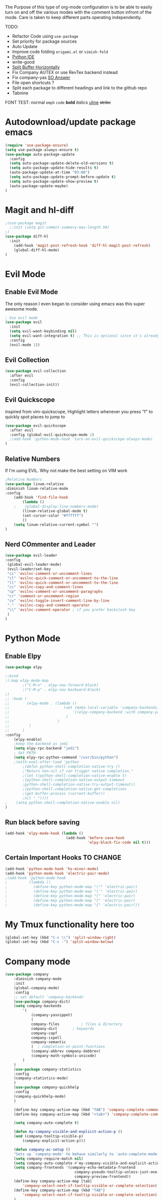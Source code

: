The Purpose of this type of org-mode configuration is to 
be able to easily turn on and off the various modes with the comment button 
infront of the mode. Care is taken to keep different parts operating independently.


TODO:
    - Refactor Code using =use-package=
    - Set priority for package sources
    - Auto Update
    - Improve code folding =origami.el= or =vimish-fold=
    - [[https://medium.com/analytics-vidhya/managing-a-python-development-environment-in-emacs-43897fd48c6a][Python IDE]]
    - write-good
    - [[https://stackoverflow.com/questions/2081577/setting-emacs-to-split-buffers-side-by-side][Split Buffer Horizontally]]
    - Fix Company AUTEX or use RevTex backend instead
    - Fix company-yas [[https://emacs.stackexchange.com/questions/7908/how-to-make-yasnippet-and-company-work-nicer][SO Answer]]
    - File open shortcuts ?
    - Split each package to different headings and link to the github repo
    - Tabnine
FONT TEST:
    normal
    =emph=
    ~code~
    *bold*
    /italics/
    _uline_
    +strike+
* Autodownload/update package emacs
#+BEGIN_SRC emacs-lisp
    (require 'use-package-ensure)
    (setq use-package-always-ensure t)
    (use-package auto-package-update
      :config
      (setq auto-package-update-delete-old-versions t)
      (setq auto-package-update-hide-results t)
      (auto-package-update-at-time "03:00")
      (setq auto-package-update-prompt-before-update t)
      (setq auto-package-update-show-preview t)
      (auto-package-update-maybe)
    )
#+END_SRC
* Magit and hl-diff
#+BEGIN_SRC emacs-lisp
  ;(use-package magit
    ;:init (setq git-commit-summary-max-length 50)
  ;)
  (use-package diff-hl
    :init 
      (add-hook 'magit-post-refresh-hook 'diff-hl-magit-post-refresh)
      (global-diff-hl-mode)
  )
#+END_SRC
* Evil Mode
** Enable Evil Mode 
The only reason I even began to consider using emacs was this super awesome mode.
#+BEGIN_SRC emacs-lisp
; Use evil mode
(use-package evil
  :init
  (setq evil-want-keybinding nil)
  (setq evil-want-integration t) ;; This is optional since it's already set to t by default.
  :config
  (evil-mode 1))
#+END_SRC
** Evil Collection
#+BEGIN_SRC emacs-lisp
(use-package evil-collection
  :after evil
  :config
  (evil-collection-init))
#+END_SRC
** Evil Quickscope
   inspired from vim-quickscope, Highlight letters whenever you press "f" to quickly spot places to jump to
#+BEGIN_SRC emacs-lisp
(use-package evil-quickscope
  :after evil
  :config (global-evil-quickscope-mode 1)
  ;(add-hook 'python-mode-hook 'turn-on-evil-quickscope-always-mode)
)
#+END_SRC
** Relative Numbers
If I'm using EVIL. Why not make the best setting on VIM work
#+BEGIN_SRC emacs-lisp
;Relative Numbers
(use-package linum-relative
:diminish linum-relative-mode
:config
    (add-hook 'find-file-hook
        (lambda ()
    ;    (global-display-line-numbers-mode)
        (linum-relative-global-mode t)
        (set-cursor-color "#ffffff")
        ))
    (setq linum-relative-current-symbol "")
)
#+END_SRC
** Nerd COmmenter and Leader
   #+BEGIN_SRC emacs-lisp
   (use-package evil-leader
   :config
    (global-evil-leader-mode)
    (evil-leader/set-key
    "ci" 'evilnc-comment-or-uncomment-lines
    "cl" 'evilnc-quick-comment-or-uncomment-to-the-line
    "ll" 'evilnc-quick-comment-or-uncomment-to-the-line
    "cc" 'evilnc-copy-and-comment-lines
    "cp" 'evilnc-comment-or-uncomment-paragraphs
    "cr" 'comment-or-uncomment-region
    "cv" 'evilnc-toggle-invert-comment-line-by-line
    "."  'evilnc-copy-and-comment-operator
    "\\" 'evilnc-comment-operator ; if you prefer backslash key
    )
   )
   #+END_SRC
** COMMENT Hard Mode Practice    
    Disabling arrow keys for myself. I want to practice the vim keybindings.
    #+BEGIN_SRC emacs-lisp
    (define-minor-mode hard-mode
    "Overrides all major and minor mode keys" t)

    (defvar hard-mode-map (make-sparse-keymap "hard-mode-map")
    "Override all major and minor mode keys")

    (add-to-list 'emulation-mode-map-alists
    `((hard-mode . ,hard-mode-map)))

    (define-key hard-mode-map (kbd "<left>")
    (lambda ()
    (interactive)
    (message "Use Vim keys: h for Left")))

    (define-key hard-mode-map (kbd "<right>")
    (lambda ()
    (interactive)
    (message "Use Vim keys: l for Right")))

    (define-key hard-mode-map (kbd "<up>")
    (lambda ()
    (interactive)
    (message "Use Vim keys: k for Up")))

    (define-key hard-mode-map (kbd "<down>")
    (lambda ()
    (interactive)
    (message "Use Vim keys: j for Down")))
    
    (evil-make-intercept-map hard-mode-map)
    #+END_SRC
    
* Python Mode
** Enable Elpy
#+BEGIN_SRC emacs-lisp
(use-package elpy

;:bind
;(:map elpy-mode-map
        ;("C-M-n" . elpy-nav-forward-block)
        ;("C-M-p" . elpy-nav-backward-block)
;)
;; :hook (
;;        (elpy-mode . (lambda ()
;;                         (set (make-local-variable 'company-backends)
;;                             '((elpy-company-backend :with company-yasnippet))
;;                          )
;;                      )
;;         )
;;      )
:config
    (elpy-enable)
    ;keep the backend as jedi
    (setq elpy-rpc-backend "jedi")  
    ; Set PATH
    (setq elpy-rpc-python-command "/usr/bin/python")
    ;(with-eval-after-load 'python
        ;(defun python-shell-completion-native-try ()
        ;"Return non-nil if can trigger native completion."
        ;(let ((python-shell-completion-native-enable t)
        ;(python-shell-completion-native-output-timeout
        ;python-shell-completion-native-try-output-timeout))
        ;(python-shell-completion-native-get-completions
        ;(get-buffer-process (current-buffer))
        ;nil "_"))))
;    (setq python-shell-completion-native-enable nil)
)
#+END_SRC
** Run black before saving
#+BEGIN_SRC emacs-lisp
(add-hook 'elpy-mode-hook (lambda ()
                            (add-hook 'before-save-hook
                                      'elpy-black-fix-code nil t)))
#+END_SRC
** Certain Important Hooks TO CHANGE
#+BEGIN_SRC emacs-lisp
(add-hook 'python-mode-hook 'hs-minor-mode)
(add-hook 'python-mode-hook 'electric-pair-mode)
;(add-hook 'python-mode-hook
;          (lambda ()
;            (define-key python-mode-map "\"" 'electric-pair)
;            (define-key python-mode-map "\'" 'electric-pair)
;            (define-key python-mode-map "(" 'electric-pair)
;            (define-key python-mode-map "[" 'electric-pair)
;            (define-key python-mode-map "{" 'electric-pair)))
#+END_SRC
* My Tmux functionality here too
    #+BEGIN_SRC emacs-lisp
(global-set-key (kbd "C-c \\") 'split-window-right)
(global-set-key (kbd "C-c -") 'split-window-below)
#+END_SRC
* Company mode
    #+BEGIN_SRC emacs-lisp
    (use-package company
        :diminish company-mode
        :init
        (global-company-mode)
        :config
        ;; set default `company-backends'
        (use-package company-dict)
        (setq company-backends
            '(
                (company-yasnippet)
                (
                company-files          ; files & directory
                company-dict       ; keywords
                company-capf
                company-ispell
                company-semantic
                )  ; completion-at-point-functions
                (company-abbrev company-dabbrev)
                (company-math-symbols-unicode)
            )
        )
        (use-package company-statistics
        :config
        (company-statistics-mode)
        )
        (use-package company-quickhelp
        :config
        (company-quickhelp-mode)
        )

        (define-key company-active-map (kbd "TAB") 'company-complete-common-or-cycle)
        (define-key company-active-map (kbd "<tab>") 'company-complete-common-or-cycle)

        (setq company-auto-complete t)

        (defun my-company-visible-and-explicit-action-p ()
        (and (company-tooltip-visible-p)
            (company-explicit-action-p)))

        (defun company-ac-setup ()
        "Sets up `company-mode' to behave similarly to `auto-complete-mode'."
        (setq company-require-match nil)
        (setq company-auto-complete #'my-company-visible-and-explicit-action-p)
        (setq company-frontends '(company-echo-metadata-frontend
                                    company-pseudo-tooltip-unless-just-one-frontend-with-delay
                                    company-preview-frontend))
        (define-key company-active-map [tab]
            'company-select-next-if-tooltip-visible-or-complete-selection)
        (define-key company-active-map (kbd "TAB")
            'company-select-next-if-tooltip-visible-or-complete-selection)
        )
        (company-ac-setup)
        (setq company-require-match nil)            ; Don't require match, so you can still move your cursor as expected.
        (setq company-tooltip-align-annotations t)  ; Align annotation to the right side.
        (setq company-eclim-auto-save nil)          ; Stop eclim auto save.
        (setq company-dabbrev-downcase nil)         ; No downcase when completion
        (setq company-minimum-prefix-length 1)
        (setq company-idle-delay 0)

        (advice-add 'company-complete-common :before (lambda () (setq my-company-point (point))))
        (advice-add 'company-complete-common :after (lambda ()
                                                        (when (equal my-company-point (point))
                                                        (yas-expand)
                                                        )
                                                    )
        )
    )
    ;(use-package company-autex
        ;:after (autex company)
        ;:config
        ;(company-autex-init)
    ;)
    #+END_SRC
** COMMENT Company Fuzzy
   Implement fuzzy search
    #+BEGIN_SRC emacs-lisp
    (use-package company-fuzzy
        :after (company)
        :config
        (global-company-fuzzy-mode 1)
        (setq company-fuzzy-sorting-backend 'alphabetic)
    )
    #+END_SRC
* UI Choices
** COMMENT I3 Settings
    Not using for Now
*** Pop up frames
#+BEGIN_SRC emacs-lisp
(setq pop-up-frames t)
#+END_SRC

** Title Bar
#+BEGIN_SRC emacs-lisp
(use-package diminish
)
(setq frame-title-format "%b")
#+END_SRC
** Window Divider Mode
#+BEGIN_SRC emacs-lisp
(window-divider-mode)
#+END_SRC
** Mouse Avoidance Mode
#+BEGIN_SRC emacs-lisp
(mouse-avoidance-mode 'animate)
#+END_SRC
** Highlight the Current Line
#+BEGIN_SRC emacs-lisp
(global-hl-line-mode)
#+END_SRC
** Powerline
#+BEGIN_SRC emacs-lisp
;UI Choices
(use-package all-the-icons)
(use-package doom-modeline
:after (all-the-icons)
:config 
  (doom-modeline-mode)
  (setq doom-modeline-icon t);(display-graphic-p))
  (setq doom-modeline-major-mode-icon t)
  (setq doom-modeline-major-mode-color-icon t)
  (setq doom-modeline-enable-word-count t)
  (setq doom-modeline-minor-modes t)
  (setq doom-modeline-checker-simple-format t)
;  (setq doom-modeline-unicode-fallback t)
)
;(require 'powerline)
;(powerline-center-evil-theme)
#+END_SRC
** Visible Bell
#+BEGIN_SRC emacs-lisp
(setq visible-bell 1)
#+END_SRC
** Make Tabs into spaces
#+BEGIN_SRC emacs-lisp
(setq-default indent-tabs-mode nil)
#+END_SRC
** Scroll Conservatively
When point goes outside the window, Emacs usually recenters the buffer point.
    I’m not crazy about that. This changes scrolling behavior to only scroll as far as point goes.
#+BEGIN_SRC emacs-lisp
(setq scroll-conservatively 100)
#+END_SRC
** Tab Width
#+BEGIN_SRC emacs-lisp
(setq-default tab-width 2)
#+END_SRC
** Prefer Horizontal Buffer Splitting
#+BEGIN_SRC emacs-lisp
;Horizontal splits for temporary buffers
(setq split-height-threshold nil)
(setq split-width-threshold 0)

;(defun split-horizontally-for-temp-buffers ()
;    (when (one-window-p t)
;    (split-window-horizontally)))

;(add-hook 'temp-buffer-window-setup-hook
;    'split-horizontally-for-temp-buffers)
    
#+END_SRC
** Window Size
#+BEGIN_SRC emacs-lisp
;Window Size
(if (window-system)
    (set-frame-size (selected-frame) 500 500))
    
(setq split-width-threshold 0)
(setq split-height-threshold nil)

#+END_SRC
#+BEGIN_SRC emacs-lisp
;Mini Buffer completion
;(icomplete-mode 1)
(use-package ivy
:config (ivy-mode 1)
)
#+END_SRC
** DOOM THEME
    #+BEGIN_SRC emacs-lisp
    (use-package doom-themes
        ;; Global settings (defaults)
     :config
        (setq doom-themes-enable-bold t    ; if nil, bold is universally disabled
          doom-themes-enable-italic t) ; if nil, italics is universally disabled
        (load-theme 'doom-one t)

        ;; Enable flashing mode-line on errors
        (doom-themes-visual-bell-config)

        ;; or for treemacs users
        ;; Corrects (and improves) org-mode's native fontification.
        (doom-themes-org-config)
    )
    #+END_SRC
** Centaur Tabs
#+BEGIN_SRC emacs-lisp
(use-package centaur-tabs
:config
    (centaur-tabs-mode t)
    (global-set-key (kbd "C-<prior>")  'centaur-tabs-backward)
    (global-set-key (kbd "C-<next>") 'centaur-tabs-forward)

    (defun n () 
        (interactive)
        (centaur-tabs-forward))

    (defun N () 
        (interactive)
        (centaur-tabs-backward))

    (centaur-tabs-headline-match)
    (setq centaur-tabs-style "bar")
    (defun centaur-tabs-buffer-groups ()
        "`centaur-tabs-buffer-groups' control buffers' group rules.

        Group centaur-tabs with mode if buffer is derived from `eshell-mode' `emacs-lisp-mode' `dired-mode' `org-mode' `magit-mode'.
        All buffer name start with * will group to \"Emacs\".
        Other buffer group by `centaur-tabs-get-group-name' with project name."
        (list
        (cond
        ;; ((not (eq (file-remote-p (buffer-file-name)) nil))
        ;; "Remote")
        ((or (string-equal "*" (substring (buffer-name) 0 1))
        (memq major-mode '(magit-process-mode
        magit-status-mode
        magit-diff-mode
        magit-log-mode
        magit-file-mode
        magit-blob-mode
        magit-blame-mode
        )))
        "Emacs")
        ((memq major-mode '(org-mode
        python-mode
        latex-mode
        javascript-mode
        fundamental-mode
        sh-mode
        org-agenda-clockreport-mode
        org-src-mode
        org-agenda-mode
        org-beamer-mode
        org-indent-mode
        org-bullets-mode
        org-cdlatex-mode
        org-agenda-log-mode
        diary-mode
        ))
        "Work")
        (t
        (centaur-tabs-get-group-name (current-buffer))))))
)
#+END_SRC
 
** COMMENT PopWin
   popwin is a popup window manager for Emacs which makes you free from 
   the hell of annoying buffers such like *Help*, *Completions*, *compilation*, and etc
#+BEGIN_SRC emacs-lisp

(use-package popwin
  :config (popwin-mode 1)
)
#+END_SRC
** Which Key Mode
   #+BEGIN_SRC emacs-lisp
   (use-package which-key
      :diminish which-key-mode
      :config (which-key-mode)
   )
   #+END_SRC
** COMMENT Treemacs
   #+BEGIN_SRC emacs-lisp
   (use-package treemacs
   :config 
   (global-set-key "\C-cf" 'treemacs)
   )
   (use-package treemacs-evil
   :after (treemacs evil)
   )
   (use-package treemacs-magit
   :after (treemacs magit)
   )
   (use-package treemacs-all-the-icons
   :after (treemacs all-the-icons)
   )
   (setq doom-themes-treemacs-theme "doom-colors") ; use the colorful treemacs theme
   (doom-themes-treemacs-config)
   #+END_SRC
** COMMENT NeoTree
   #+BEGIN_SRC emacs-lisp
   (use-package neotree
   :config
   (global-set-key "\C-cf" 'neotree-toggle)
   (doom-themes-neotree-config)
   )
   #+END_SRC
** Dired Sidebar
   #+BEGIN_SRC emacs-lisp
  (use-package dired-sidebar
  :init
  (add-hook 'dired-sidebar-mode-hook
            (lambda ()
              (unless (file-remote-p default-directory)
                (auto-revert-mode))))
  :config
  (global-set-key "\C-cd" 'dired-sidebar-toggle-sidebar)
  (push 'toggle-window-split dired-sidebar-toggle-hidden-commands)
  (push 'rotate-windows dired-sidebar-toggle-hidden-commands)
  (setq dired-sidebar-subtree-line-prefix "__")
  (setq dired-sidebar-theme 'icons)
  (setq dired-sidebar-use-custom-font t))
   #+END_SRC
** Rainbow Delimiters
   #+BEGIN_SRC emacs-lisp
     (use-package rainbow-delimiters
     :config
       (add-hook 'python-mode-hook #'rainbow-delimiters-mode)
       (add-hook 'latex-mode-hook #'rainbow-delimiters-mode)
     )
   #+END_SRC
* Engine Mode
To search for selected text from emacs
#+BEGIN_SRC emacs-lisp
;Engine Mode
(use-package engine-mode

:config
    (defengine duckduckgo
        "https://duckduckgo.com/?q=%s"
    :keybinding "d")

    (engine-mode t)
    ;use via evil command
    (defalias 'duck 'engine/search-duckduckgo)
)
#+END_SRC
* Python Stuff
** Shorter commands for evil
    #+BEGIN_SRC emacs-lisp
    ;(define-key evil-ex-completion-map "err" 'flymake-goto-next-error)
(defun gd () 
    (interactive)
    (elpy-goto-definition))

(defun doc () 
    (interactive)
    (elpy-doc))
    #+END_SRC
** Folding the code
#+BEGIN_SRC emacs-lisp
(defun hide () 
    (interactive)
    (hs-hide-block))
(defun hideall () 
    (interactive)
    (hs-hide-all))
(defun see () 
    (interactive)
    (hs-show-block))
(defun seeall () 
    (interactive)
    (hs-show-all))
#+END_SRC
** Indendation =4

#+BEGIN_SRC emacs-lisp
(setq python-indent-offset 4)
#+END_SRC
* C/C++ Stuff
** RTags
#+BEGIN_SRC emacs-lisp
  (eval-after-load "cc-mode"
    '(progn
       (define-key c-mode-map   (kbd "C-c C-c") 'compile)
       (define-key c-mode-map   (kbd "") 'comment-region)
       (define-key c++-mode-map (kbd "C-c C-c") 'compile)
       (define-key c++-mode-map   (kbd "") 'comment-region)
     )
  )
#+END_SRC
* Wind Move
Move like the Wind, Shadow fax
#+BEGIN_SRC emacs-lisp
(use-package windmove
:bind (
        ("C-c h" . windmove-left)
        ("C-c l" . windmove-right)
        ("C-c k" .  windmove-up)
        ("C-c j" . windmove-down)
      )
)
#+END_SRC
* Kill Buffer Function
#+BEGIN_SRC emacs-lisp
(defun qq () 
    (interactive)
    (kill-current-buffer))
#+END_SRC

* Org-Mode 
** Evil - Org
#+BEGIN_SRC emacs-lisp
(use-package evil-org
:diminish evil-org-mode
:config
    (add-hook 'org-mode-hook 'evil-org-mode)
    (evil-org-set-key-theme '(navigation insert textobjects additional calendar))
)
;(use-package evil-org-agenda
;:config
;(evil-org-agenda-set-keys)
;)
#+END_SRC
** Basic
#+BEGIN_SRC emacs-lisp

;For Org
(use-package org-bullets
;;For Bullets
:config
    (add-hook 'org-mode-hook
        (lambda ()
        (org-bullets-mode t))
    )
    (setq org-ellipsis " ⤵")
)

;(global-set-key (kbd "<f7>") 'org-agenda)
;(global-set-key (kbd "<f6>") 'org-capture)
(add-hook 'org-capture-mode-hook 'evil-insert-state)
(define-key global-map "\C-ca" 'org-agenda)
(define-key global-map "\C-cc" 'org-capture)
#+END_SRC
** Agenda Mode Settings
#+BEGIN_SRC emacs-lisp
    (setq 
    org-agenda-span 'day
    org-agenda-block-separator "-"
    org-agenda-compact-blocks t
    org-agenda-start-with-log-mode t)
#+END_SRC
** Super Org-Agenda
#+BEGIN_SRC emacs-lisp
(use-package org-super-agenda
:config
    (add-hook 'org-mode-hook 'org-super-agenda-mode)
    (setq org-super-agenda-groups
        '(
        (:name "Important"
        ;; Single arguments given alone
        :priority "A")
        (:auto-group t) ; auto seperate groups
        (:auto-tags t) ; Auto seperate tags
        (:habit t)
        )
    )
)
#+END_SRC
* Latex Stuff
#+BEGIN_SRC emacs-lisp
;For Tex
;(require 'tex)
(add-hook 'LaTeX-mode-hook (function turn-on-reftex))
(setq reftex-plug-into-AUCTeX t)
(add-hook 'LaTeX-mode-hook (lambda ()
    (TeX-global-PDF-mode t)
    (flyspell-mode t)
    ;(flymake-mode t)
    (latex-extra-mode 1)
    (prettify-symbols-mode 1)
    (tex-source-correlate-mode)
    (add-hook 'before-save-hook 'TeX-command-run-all nil t)
    ))
    

(load "auctex.el" nil t t)
(load "preview-latex.el" nil t t)
#+END_SRC
* YAS Snippets
#+BEGIN_SRC emacs-lisp
(use-package yasnippet
   :config (yas-global-mode 1)
)

#+END_SRC
* Grammer
#+BEGIN_SRC emacs-lisp
(use-package langtool
  :init 
  (setq langtool-java-classpath
      "/usr/share/languagetool:/usr/share/java/languagetool/*")
  :config 
    (defun langtool-autoshow-detail-popup (overlays)
      (when (require 'popup nil t)
        ;; Do not interrupt current popup
        (unless (or popup-instances
                    ;; suppress popup after type `C-g` .
                    (memq last-command '(keyboard-quit)))
        (let ((msg (langtool-details-error-message overlays)))
            (popup-tip msg)))))

    (setq langtool-autoshow-message-function
        'langtool-autoshow-detail-popup)
)
#+END_SRC

* Flycheck Mode
#+BEGIN_SRC emacs-lisp
(use-package flycheck
  :init (global-flycheck-mode)
  :config
    (defun err () 
        (interactive)
        (flycheck-next-error))
)

#+END_SRC
* COMMENT Word Count Mode
#+BEGIN_SRC emacs-lisp
; Use word count mode
    (load "wc-mode")
    (wc-mode t)
#+END_SRC
* COMMENT Auto Complete
#+BEGIN_SRC emacs-lisp
(require 'auto-complete)
(require 'auto-complete-config)
(ac-config-default)
;((add-to-list 'ac-dictionary-directories "~/.emacs.d/ac-dict")
(global-auto-complete-mode 1)
(setq-default ac-sources '(ac-source-yasnippet
    ac-source-abbrev
    ac-source-dictionary
    ac-source-words-in-same-mode-buffers))
(ac-set-trigger-key "TAB")
(ac-set-trigger-key "<tab>")
(setq ac-auto-show-menu t)
(setq ac-use-fuzzy t)
(setq ac-show-menu-immediately-on-auto-complete t)
(setq ac-auto-start 2)
#+END_SRC
* COMMENT Create and customize hooks for programming
** highlight paranthesis
#+BEGIN_SRC emacs-lisp
(require 'highlight-paranthesis)
(add-hook emacs-startup-hook 'highlight-paranthesis-mode)
(highlight-leading-spaces-mode)
#+END_SRC
** Highlight leading spaces
#+BEGIN_SRC emacs-lisp
(highlight-leading-spaces-mode)
#+END_SRC
* COMMENT Ledger Mode
    To keep track of money
#+BEGIN_SRC emacs-lisp
(require 'ledger-mode)

;(add-hook 'ledger-mode-hook
    ;'(lambda ()
    ;(when (eq major-mode 'ledger-mode)
    ;(add-hook 'before-save-hook 'ledger-mode-clean-buffer)))
;)
(add-hook 'ledger-mode-hook 'auto-complete-mode)
(add-hook 'ledger-mode-hook 'flymake-mode)
(add-hook 'ledger-mode-hook 'company-mode)

#+END_SRC
